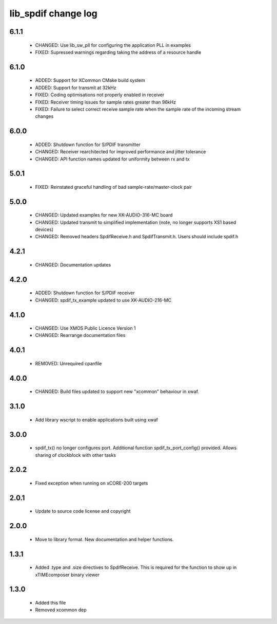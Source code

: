 lib_spdif change log
====================

6.1.1
-----

  * CHANGED:   Use lib_sw_pll for configuring the application PLL in examples
  * FIXED:     Supressed warnings regarding taking the address of a resource
    handle

6.1.0
-----

  * ADDED:     Support for XCommon CMake build system
  * ADDED:     Support for transmit at 32kHz
  * FIXED:     Coding optimisations not properly enabled in receiver
  * FIXED:     Receiver timing issues for sample rates greater than 96kHz
  * FIXED:     Failure to select correct receive sample rate when the sample
    rate of the incoming stream changes

6.0.0
-----

  * ADDED:     Shutdown function for S/PDIF transmitter
  * CHANGED:   Receiver rearchitected for improved performance and jitter
    tolerance
  * CHANGED:   API function names updated for uniformity between rx and tx

5.0.1
-----

  * FIXED:     Reinstated graceful handling of bad sample-rate/master-clock pair

5.0.0
-----

  * CHANGED:   Updated examples for new XK-AUDIO-316-MC board
  * CHANGED:   Updated transmit to simplified implementation (note, no longer
    supports XS1 based devices)
  * CHANGED:   Removed headers SpdifReceive.h and SpdifTransmit.h. Users should
    include spdif.h

4.2.1
-----

  * CHANGED:   Documentation updates

4.2.0
-----

  * ADDED:     Shutdown function for S/PDIF receiver
  * CHANGED:   spdif_tx_example updated to use XK-AUDIO-216-MC

4.1.0
-----

  * CHANGED:   Use XMOS Public Licence Version 1
  * CHANGED:   Rearrange documentation files

4.0.1
-----

  * REMOVED:   Unrequired cpanfile

4.0.0
-----

  * CHANGED:   Build files updated to support new "xcommon" behaviour in xwaf.

3.1.0
-----

  * Add library wscript to enable applications built using xwaf

3.0.0
-----

  * spdif_tx() no longer configures port. Additional function
    spdif_tx_port_config() provided. Allows sharing of clockblock with other
    tasks

2.0.2
-----

  * Fixed exception when running on xCORE-200 targets

2.0.1
-----

  * Update to source code license and copyright

2.0.0
-----

  * Move to library format. New documentation and helper functions.

1.3.1
-----

  * Added .type and .size directives to SpdifReceive. This is required for the
    function to show up in xTIMEcomposer binary viewer

1.3.0
-----

  * Added this file
  * Removed xcommon dep

